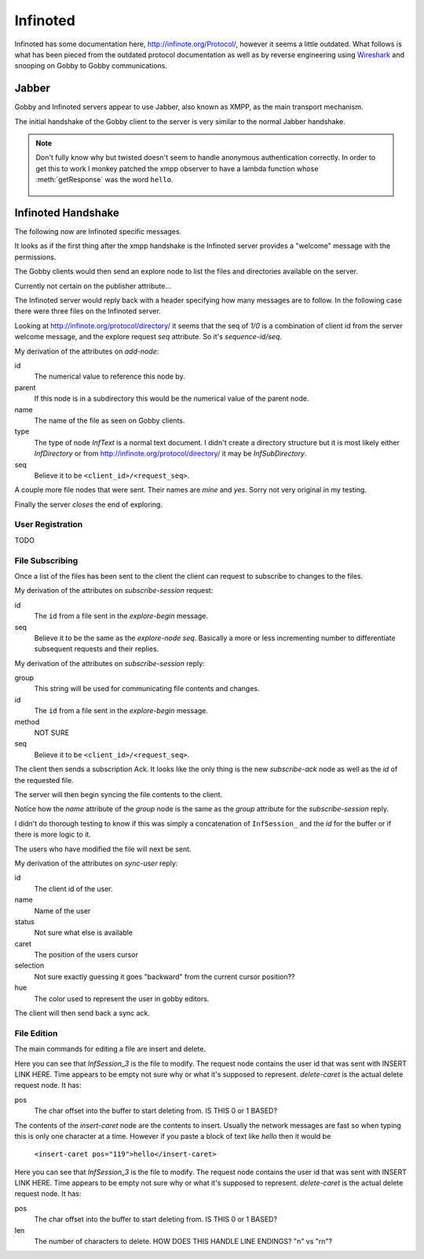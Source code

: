 Infinoted
=========

Infinoted has some documentation here, http://infinote.org/Protocol/, however
it seems a little outdated.  What follows is what has been pieced from the
outdated protocol documentation as well as by reverse engineering using
`Wireshark <https://www.wireshark.org/>`_ and snooping on Gobby to Gobby
communications.

Jabber
------

Gobby and Infinoted servers appear to use Jabber, also known as XMPP, as the main transport
mechanism.

The initial handshake of the Gobby client to the server is very similar to the
normal Jabber handshake.

.. code-block:: xml
    :caption: Client request

     <stream:stream version="1.0" xmlns="jabber:client"
     xmlns:stream="http://etherx.jabber.org/streams" to="127.0.0.1">

.. code-block:: xml
    :caption: Server reply

    <stream:stream xmlns:stream="http://etherx.jabber.org/streams"
    xmlns="jabber:client" version="1.0" from="MINE">

.. code-block:: xml
    :caption: A second server message

    <stream:features>
        <mechanisms xmlns="urn:ietf:params:xml:ns:xmpp-sasl">
            <mechanism>ANONYMOUS</mechanism>
        </mechanisms>
    </stream:features>

.. code-block:: xml
    :caption: Client authentication request

    <auth xmlns="urn:ietf:params:xml:ns:xmpp-sasl" mechanism="ANONYMOUS"/>

.. code-block:: xml
    :caption: Server authentication challenge
     
     <challenge xmlns="urn:ietf:params:xml:ns:xmpp-sasl"/>

.. code-block:: xml
    :caption: Client authentication response

     <response xmlns="urn:ietf:params:xml:ns:xmpp-sasl">QXRpbGxh</response>

.. note:: Don't fully know why but twisted doesn't seem to handle anonymous
    authentication correctly.  In order to get this to work I monkey patched the
    xmpp observer to have a lambda function whose :meth:`getResponse` was the
    word ``hello``.

        .. code-block:: python
            :caption: Monkeypatch anonymous authentication

            def connected(self, xmlstream):
                # Need to inject our on challenge before twisted words sasl version.
                xmlstream.addObserver('/challenge', self.challenge, 100)

            def challenge(self, element):
                # Super hack not sure the exact problem but looking at RFC 2245 anonymous sasl
                # should still work with challenge response
                event, observers = self.xmlstream._getEventAndObservers('/challenge')

                # Grab priority 0 observer callbacks
                for observer in observers[0].values():
                    for callback in observer.callbacks:
                        if callback.im_class == SASLInitiatingInitializer:
                            if not getattr(callback.im_self.mechanism, 'getResponse', None):
                                callback.im_self.mechanism.getResponse = lambda s: s + 'hello'

.. code-block:: xml
    :caption: Server success

    <success xmlns="urn:ietf:params:xml:ns:xmpp-sasl"/>

.. code-block:: xml
    :caption: Client request. Not exactly sure why this is done again...

     <stream:stream version="1.0" xmlns="jabber:client"
     xmlns:stream="http://etherx.jabber.org/streams" to="127.0.0.1">

.. code-block:: xml
    :caption: Server reply (shorter than before)

     <stream:stream xmlns:stream="http://etherx.jabber.org/streams"
     xmlns="jabber:client" version="1.0" from="MINE">

     <stream:features/>

Infinoted Handshake
-------------------

The following now are Infinoted specific messages.

It looks as if the first thing after the xmpp handshake is the Infinoted server
provides a "welcome" message with the permissions.

.. code-block:: xml
    :caption: Server welcome message

     <group name="InfDirectory">
        <welcome protocol-version="1.1" sequence-id="1">
            <note-plugins>
                <note-plugin type="InfText"/>
            </note-plugins>
            <acl>
                <sheet id="default" can-add-subdirectory="yes"
                can-add-document="yes" can-sync-in="yes" can-remove-node="yes"
                can-explore-node="yes" can-subscribe-chat="yes"
                can-subscribe-session="yes" can-join-user="yes"
                can-query-account-list="no" can-create-account="no"
                can-override-account="no" can-remove-account="no"
                can-query-acl="no" can-set-acl="no"/>
            </acl>
        </welcome>
    </group>

The Gobby clients would then send an explore node to list the files and
directories available on the server.  

Currently not certain on the publisher attribute...

.. code-block:: xml
    :caption: Client explore request

    <group publisher="you" name="InfDirectory">
        <explore-node seq="0" id="0"/>
    </group>

The Infinoted server would reply back with a header specifying how many messages
are to follow.  In the following case there were three files on the Infinoted
server.

Looking at http://infinote.org/protocol/directory/ it seems that the seq of
`1/0` is a combination of client id from the server welcome message, and the
explore request `seq` attribute. So it's `sequence-id/seq`.

.. code-block:: xml
    :caption: Server explore header

    <group name="InfDirectory">
        <explore-begin total="3" seq="1/0"/>
    </group>

.. code-block:: xml
    :caption: First file

    <group name="InfDirectory">
        <add-node id="3" parent="0" name="test_gobby" type="InfText" seq="1/0"/>
    </group>

My derivation of the attributes on `add-node`:

id
    The numerical value to reference this node by.

parent
    If this node is in a subdirectory this would be the numerical value of the
    parent node.

name
    The name of the file as seen on Gobby clients.

type
    The type of node `InfText` is a normal text document.  I didn't create a
    directory structure but it is most likely either `InfDirectory` or from
    http://infinote.org/protocol/directory/ it may be `InfSubDirectory`.

seq
    Believe it to be ``<client_id>/<request_seq>``.

A couple more file nodes that were sent.  Their names are *mine* and *yes*.
Sorry not very original in my testing.

.. code-block:: xml
    :caption: Second file

    <group name="InfDirectory">
        <add-node id="2" parent="0" name="mine" type="InfText" seq="1/0"/>
    </group>

.. code-block:: xml
    :caption: Third file
    
    <group name="InfDirectory">
        <add-node id="1" parent="0" name="yes" type="InfText" seq="1/0"/>
    </group>

Finally the server *closes* the end of exploring.

.. code-block:: xml
    :caption: End of explore

    <group name="InfDirectory">
        <explore-end seq="1/0"/>
    </group>

User Registration
^^^^^^^^^^^^^^^^^

TODO 

File Subscribing
^^^^^^^^^^^^^^^^

Once a list of the files has been sent to the client the client can request to
subscribe to changes to the files.

.. code-block:: xml
    :caption: Subscribe to a File

    <group publisher="you" name="InfDirectory">
        <subscribe-session seq="2" id="3"/>
    </group>

My derivation of the attributes on `subscribe-session` request:

id
    The ``id`` from a file sent in the `explore-begin` message.

seq
    Believe it to be the same as the `explore-node` `seq`.  Basically a more or
    less incrementing number to differentiate subsequent requests and their
    replies.

.. code-block:: xml
    :caption: Server reply

    <group name="InfDirectory">
        <subscribe-session group="InfSession_3" method="central" id="3"
        seq="1/2"/>
    </group>

My derivation of the attributes on `subscribe-session` reply:

group
    This string will be used for communicating file contents and changes.

id
    The ``id`` from a file sent in the `explore-begin` message.

method
    NOT SURE

seq
    Believe it to be ``<client_id>/<request_seq>``.

The client then sends a subscription Ack.  It looks like the only thing is the
new `subscribe-ack` node as well as the `id` of the requested file.

.. code-block:: xml
    :caption: Subscription Ack

    <group publisher="you" name="InfDirectory">
        <subscribe-ack id="3"/>
    </group>

The server will then begin syncing the file contents to the client.

.. code-block:: xml
    :caption: File syncronization

    <group name="InfSession_3">
        <sync-begin num-messages="1"/>
    </group>

Notice how the `name` attribute of the `group` node is the same as the `group`
attribute for the `subscribe-session` reply.

I didn't do thorough testing to know if this was simply a concatenation of
``InfSession_`` and the `id` for the buffer or if there is more logic to it.

The users who have modified the file will next be sent.  

.. todo:: This was an empty buffer, may need a better example

.. code-block:: xml
    :caption: Sync User data

    <group name="InfSession_3">
        <sync-user id="1" name="Tom" status="unavailable" time="" caret="0"
        selection="0" hue="0.28028500000000001"/>
    </group>

My derivation of the attributes on `sync-user` reply:

id
    The client id of the user.  

name
    Name of the user

status
    Not sure what else is available

caret
    The position of the users cursor

selection
    Not sure exactly guessing it goes "backward" from the current cursor
    position??

hue
    The color used to represent the user in gobby editors.

The client will then send back a sync ack.

.. code-block:: xml
    :caption: Sync Ack

    <group publisher="you" name="InfSession_3">
        <sync-ack/>
    </group>

File Edition
^^^^^^^^^^^^

The main commands for editing a file are insert and delete.

.. code-block:: xml
    :caption: Insert command

    <group publisher="you" name="InfSession_3">
        <request user="1" time="">
            <insert-caret pos="119">s</insert-caret>
        </request>
    </group>

Here you can see that `InfSession_3` is the file to modify.  The request node
contains the user id that was sent with INSERT LINK HERE.  Time appears to be
empty not sure why or what it's supposed to represent.  `delete-caret` is the
actual delete request node.  It has:

pos
    The char offset into the buffer to start deleting from.  IS THIS 0 or 1
    BASED?

The contents of the `insert-caret` node are the contents to insert.  Usually the
network messages are fast so when typing this is only one character at a time.
However if you paste a block of text like `hello` then it would be
            ``<insert-caret pos="119">hello</insert-caret>``

.. code-block:: xml
    :caption: Delete command

    <group publisher="you" name="InfSession_3">
        <request user="1" time="">
            <delete-caret pos="23" len="1"/>
        </request>
    </group>

Here you can see that `InfSession_3` is the file to modify.  The request node
contains the user id that was sent with INSERT LINK HERE.  Time appears to be
empty not sure why or what it's supposed to represent.  `delete-caret` is the
actual delete request node.  It has:

pos
    The char offset into the buffer to start deleting from.  IS THIS 0 or 1
    BASED?

len
    The number of characters to delete.  HOW DOES THIS HANDLE LINE ENDINGS? "\n"
    vs "\r\n"?


